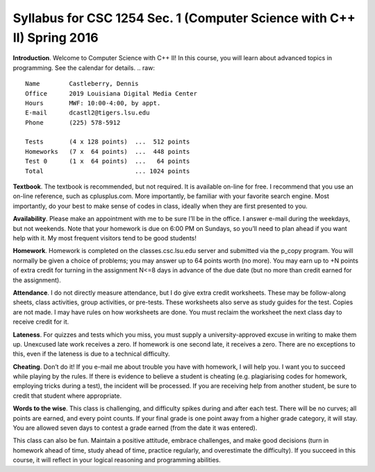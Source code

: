 Syllabus for CSC 1254 Sec. 1 (Computer Science with C++ II) Spring 2016
=======================================================================

**Introduction**. Welcome to Computer Science with C++ II! In this course, you
will learn about advanced topics in programming. See the calendar for details.
.. raw::
           Name        Castleberry, Dennis
           Office      2019 Louisiana Digital Media Center
           Hours       MWF: 10:00-4:00, by appt.
           E-mail      dcastl2@tigers.lsu.edu
           Phone       (225) 578-5912
       
           Tests       (4 x 128 points)  ...  512 points
           Homeworks   (7 x  64 points)  ...  448 points
           Test 0      (1 x  64 points)  ...   64 points
           Total                         ... 1024 points

**Textbook**.  The textbook is recommended, but not required. It is available
on-line for free. I recommend that you use an on-line reference, such as
cplusplus.com. More importantly, be familiar with your favorite search engine.
Most importantly, do your best to make sense of codes in class, ideally when 
they are first presented to you.

**Availability**.  Please make an appointment with me to be sure I’ll be in the
office. I answer e-mail during the weekdays, but not weekends. Note that your
homework is due on 6:00 PM on Sundays, so you’ll need to plan ahead if you want
help with it. My most frequent visitors tend to be good students!

**Homework**.  Homework is completed on the classes.csc.lsu.edu server and
submitted via the p_copy program. You will normally be given a choice of
problems; you may answer up to 64 points worth (no more). You may earn up to +N
points of extra credit for turning in the assignment N<=8 days in advance of
the due date (but no more than credit earned for the assignment).

**Attendance**.  I do not directly measure attendance, but I do give extra
credit worksheets. These may be follow-along sheets, class activities, group
activities, or pre-tests. These worksheets also serve as study guides for the
test. Copies are not made. I may have rules on how worksheets are done.  You
must reclaim the worksheet the next class day to receive credit for it.

**Lateness**.  For quizzes and tests which you miss, you must supply a
university-approved excuse in writing to make them up. Unexcused late work
receives a zero. If homework is one second late, it receives a zero. There are
no exceptions to this, even if the lateness is due to a technical difficulty. 

**Cheating**.  Don’t do it! If you e-mail me about trouble you have with
homework, I will help you. I want you to succeed while playing by the rules. If
there is evidence to believe a student is cheating (e.g. plagiarising codes for
homework, employing tricks during a test), the incident will be processed.  If
you are receiving help from another student, be sure to credit that student
where appropriate.

**Words to the wise**.  This class is challenging, and difficulty spikes during
and after each test. There will be no curves; all points are earned, and every
point counts.  If your final grade is one point away from a higher grade
category, it will stay.  You are allowed seven days to contest a grade earned
(from the date it was entered).

This class can also be fun. Maintain a positive attitude, embrace challenges,
and make good decisions (turn in homework ahead of time, study ahead of time,
practice regularly, and overestimate the difficulty). If you succeed in this
course, it will reflect in your logical reasoning and programming abilities.


